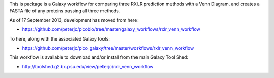 This is package is a Galaxy workflow for comparing three RXLR prediction
methods with a Venn Diagram, and creates a FASTA file of any proteins
passing all three methods.

As of 17 September 2013, development has moved from here:

* https://github.com/peterjc/picobio/tree/master/galaxy_workflows/rxlr_venn_workflow

To here, along with the associated Galaxy tools:

* https://github.com/peterjc/pico_galaxy/tree/master/workflows/rxlr_venn_workflow

This workflow is available to download and/or install from the main
Galaxy Tool Shed:

* http://toolshed.g2.bx.psu.edu/view/peterjc/rxlr_venn_workflow
